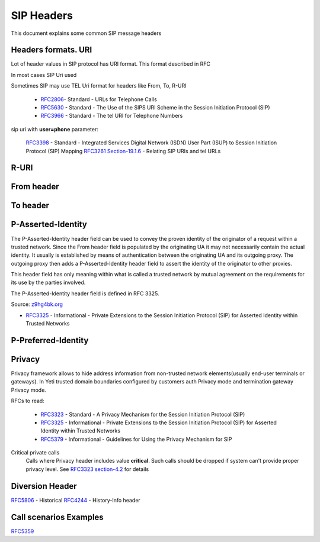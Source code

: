 

.. _sip_headers:

===========
SIP Headers
===========

This document explains some common SIP message headers


Headers formats. URI
====================

Lot of header values in SIP protocol has URI format. This format described in RFC

In most cases SIP Uri used

Sometimes SIP may use TEL Uri format for headers like From, To, R-URI


 * `RFC2806 <https://datatracker.ietf.org/doc/html/rfc2806>`_- Standard - URLs for Telephone Calls
 * `RFC5630 <https://datatracker.ietf.org/doc/html/rfc5630>`_ - Standard - The Use of the SIPS URI Scheme in the Session Initiation Protocol (SIP)
 * `RFC3966 <https://datatracker.ietf.org/doc/html/rfc3966>`_ - Standard - The tel URI for Telephone Numbers


sip uri with **user=phone** parameter:

 `RFC3398 <https://datatracker.ietf.org/doc/html/rfc3398>`_ - Standard - Integrated Services Digital Network (ISDN) User Part (ISUP) to Session Initiation Protocol (SIP) Mapping
 `RFC3261 Section-19.1.6 <https://datatracker.ietf.org/doc/html/rfc3261#section-19.1.6>`_ - Relating SIP URIs and tel URLs

R-URI
=====

From header
===========


To header
=========


P-Asserted-Identity
===================

The P-Asserted-Identity header field can be used to convey the proven identity of the originator of a request within a trusted network. Since the From header field is populated by the originating UA it may not necessarily contain the actual identity. It usually is established by means of authentication between the originating UA and its outgoing proxy. The outgoing proxy then adds a P-Asserted-Identity header field to assert the identity of the originator to other proxies.

This header field has only meaning within what is called a trusted network by mutual agreement on the requirements for its use by the parties involved.

The P-Asserted-Identity header field is defined in RFC 3325.

Source: `z9hg4bk.org <http://www.z9hg4bk.org/sip/hf/p-asserted-identity.html>`_

- `RFC3325 <https://datatracker.ietf.org/doc/html/rfc3325>`_ - Informational - Private Extensions to the Session Initiation Protocol (SIP) for Asserted Identity within Trusted Networks


P-Preferred-Identity
====================

.. _sip_headers_privacy:

Privacy
=======

Privacy framework allows to hide address information from non-trusted network elements(usually end-user terminals or gateways). In Yeti trusted domain boundaries configured by customers auth Privacy mode and termination gateway Privacy mode.

RFCs to read:

    - `RFC3323 <https://datatracker.ietf.org/doc/html/rfc3323>`_ - Standard - A Privacy Mechanism for the Session Initiation Protocol (SIP)
    - `RFC3325 <https://datatracker.ietf.org/doc/html/rfc3325>`_ - Informational - Private Extensions to the Session Initiation Protocol (SIP) for Asserted Identity within Trusted Networks
    - `RFC5379 <https://datatracker.ietf.org/doc/html/rfc5379>`_ - Informational - Guidelines for Using the Privacy Mechanism for SIP


.. _sip_headers_privacy_critical:

Critical private calls
    Calls where Privacy header includes value **critical**. Such calls should be dropped if system can't provide proper privacy level.
    See `RFC3323 section-4.2 <https://datatracker.ietf.org/doc/html/rfc3323#section-4.2>`_ for details


.. _sip_headers_diversion:

Diversion Header
================

`RFC5806 <https://datatracker.ietf.org/doc/html/rfc5806>`_ - Historical
`RFC4244 <https://datatracker.ietf.org/doc/html/rfc4244>`_ - History-Info header


Call scenarios Examples
=======================

`RFC5359 <https://datatracker.ietf.org/doc/html/rfc5359>`_

